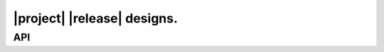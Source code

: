 ############################
|project| |release| designs.
############################

***
API
***

.. item:: DESIGN_1 Design 1

   .. doxygenclass:: exqudens::Strings
      :project: main
      :members:
